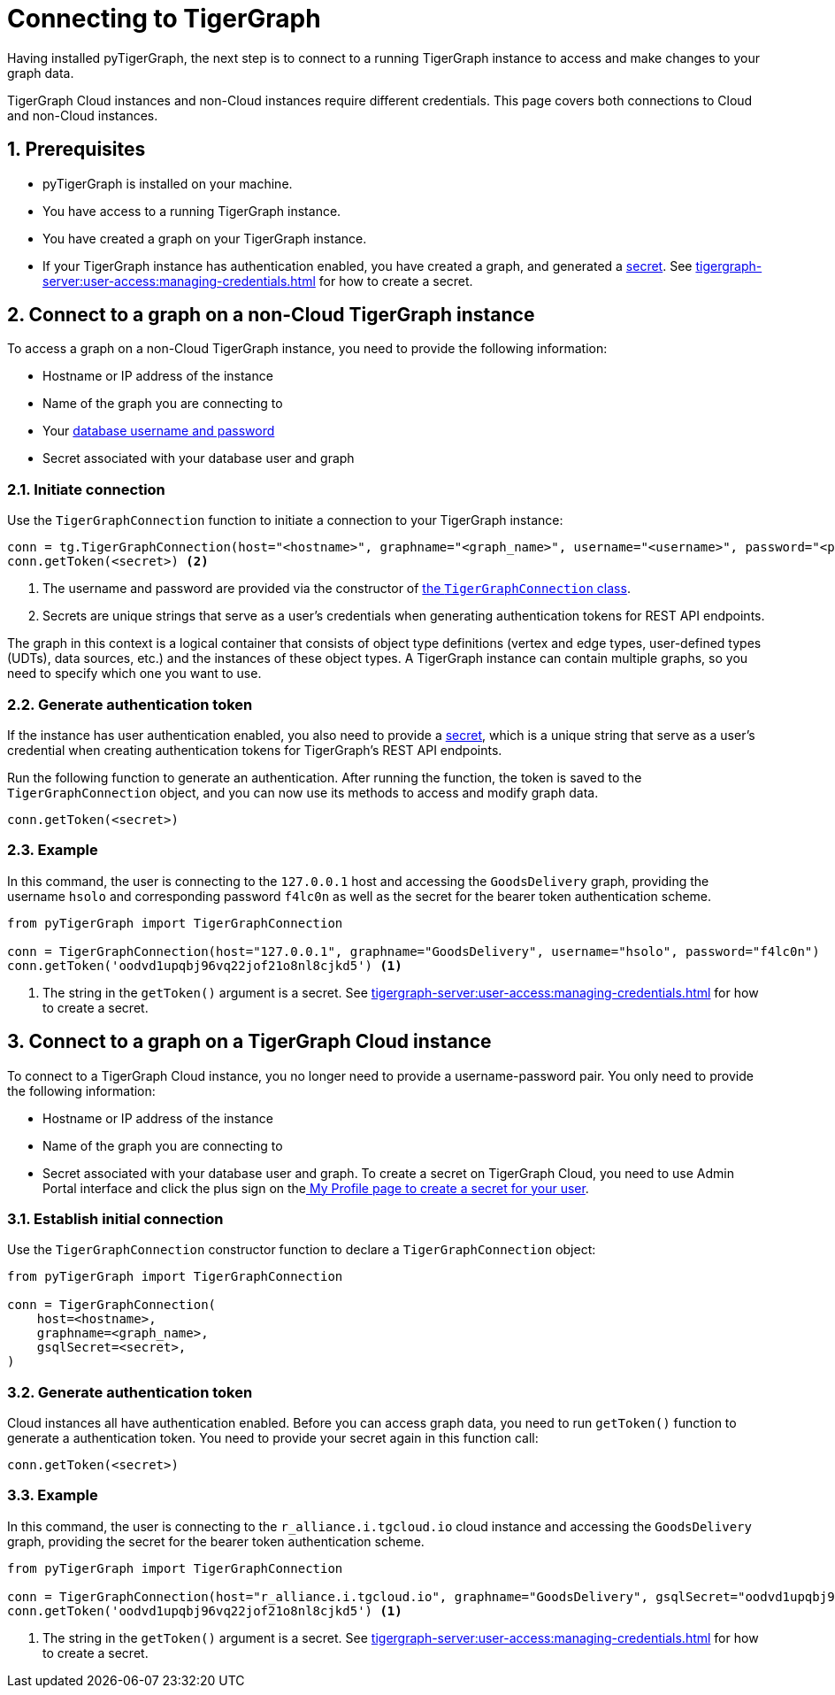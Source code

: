 = Connecting to TigerGraph
:description: Instructions on connecting to TigerGraph instances using pyTigerGraph.
:sectnums:

Having installed pyTigerGraph, the next step is to connect to a running TigerGraph instance to access and make changes to your graph data.

TigerGraph Cloud instances and non-Cloud instances require different credentials.
This page covers both connections to Cloud and non-Cloud instances.

== Prerequisites
* pyTigerGraph is installed on your machine.
* You have access to a running TigerGraph instance.
* You have created a graph on your TigerGraph instance.
* If your TigerGraph instance has authentication enabled, you have created a graph, and generated a xref:tigergraph-server:user-access:managing-credentials.adoc#_secrets[secret].
See xref:tigergraph-server:user-access:managing-credentials.adoc#_create_a_secret[] for how to create a secret.

== Connect to a graph on a non-Cloud TigerGraph instance

To access a graph on a non-Cloud TigerGraph instance, you need to provide the following information:

* Hostname or IP address of the instance
* Name of the graph you are connecting to
* Your xref:tigergraph-server:user-access:index.adoc#_users_and_credentials[database username and password]
* Secret associated with your database user and graph

=== Initiate connection

Use the `TigerGraphConnection` function to initiate a connection to your TigerGraph instance:

[source.wrap,python]
----
conn = tg.TigerGraphConnection(host="<hostname>", graphname="<graph_name>", username="<username>", password="<password>") <1>
conn.getToken(<secret>) <2>
----
<1> The username and password are provided via the constructor of xref:core-functions:base.adoc[the `TigerGraphConnection` class].
<2> Secrets are unique strings that serve as a user’s credentials when generating authentication tokens for REST API endpoints.

The graph in this context is a logical container that consists of object type definitions (vertex and edge types, user-defined types (UDTs), data sources, etc.)  and the instances of these object types.
A TigerGraph instance can contain multiple graphs, so you need to specify which one you want to use.

=== Generate authentication token
If the instance has user authentication enabled, you also need to provide a xref:tigergraph-server:user-access:managing-credentials.adoc#_secrets[secret], which is a unique string that serve as a user’s credential when creating authentication tokens for TigerGraph's REST API endpoints.

Run the following function to generate an authentication.
After running the function, the token is saved to the `TigerGraphConnection` object, and you can now use its methods to access and modify graph data.

[,python]
----
conn.getToken(<secret>)
----

=== Example

In this command, the user is connecting to the `127.0.0.1` host and accessing the `GoodsDelivery` graph, providing the username `hsolo` and corresponding password `f4lc0n` as well as the secret for the bearer token authentication scheme.

[source.wrap,python]
----
from pyTigerGraph import TigerGraphConnection

conn = TigerGraphConnection(host="127.0.0.1", graphname="GoodsDelivery", username="hsolo", password="f4lc0n")
conn.getToken('oodvd1upqbj96vq22jof21o8nl8cjkd5') <1>
----
<1> The string in the `getToken()` argument is a secret.
See xref:tigergraph-server:user-access:managing-credentials.adoc#_create_a_secret[] for how to create a secret.



== Connect to a graph on a TigerGraph Cloud instance

To connect to a TigerGraph Cloud instance, you no longer need to provide a username-password pair.
You only need to provide the following information:

* Hostname or IP address of the instance
* Name of the graph you are connecting to
* Secret associated with your database user and graph.
To create a secret on TigerGraph Cloud, you need to use Admin Portal interface and click the plus sign on thexref:gui:admin-portal:management/user-management.adoc#_my_profile[ My Profile page to create a secret for your user].

=== Establish initial connection
Use the `TigerGraphConnection` constructor function to declare a `TigerGraphConnection` object:

[,python]
----
from pyTigerGraph import TigerGraphConnection

conn = TigerGraphConnection(
    host=<hostname>,
    graphname=<graph_name>,
    gsqlSecret=<secret>,
)
----

=== Generate authentication token
Cloud instances all have authentication enabled.
Before you can access graph data, you need to run `getToken()` function to generate a authentication token.
You need to provide your secret again in this function call:

[,python]
----
conn.getToken(<secret>)
----

=== Example

In this command, the user is connecting to the `r_alliance.i.tgcloud.io` cloud instance and accessing the `GoodsDelivery` graph, providing the secret for the bearer token authentication scheme.

[source.wrap,python]
----
from pyTigerGraph import TigerGraphConnection

conn = TigerGraphConnection(host="r_alliance.i.tgcloud.io", graphname="GoodsDelivery", gsqlSecret="oodvd1upqbj96vq22jof21o8nl8cjkd5") <1>
conn.getToken('oodvd1upqbj96vq22jof21o8nl8cjkd5') <1>
----
<1> The string in the `getToken()` argument is a secret.
See xref:tigergraph-server:user-access:managing-credentials.adoc#_create_a_secret[] for how to create a secret.






